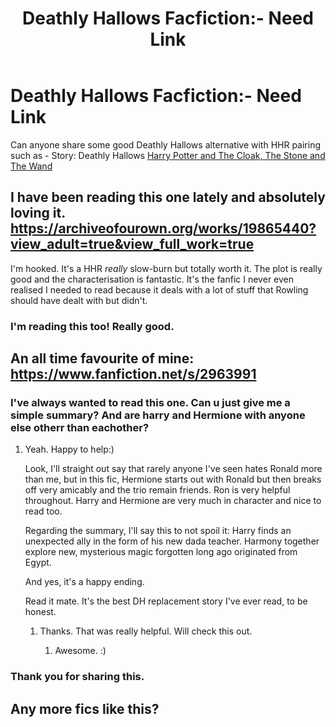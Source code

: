 #+TITLE: Deathly Hallows Facfiction:- Need Link

* Deathly Hallows Facfiction:- Need Link
:PROPERTIES:
:Author: dassarma_pratyay
:Score: 2
:DateUnix: 1583770804.0
:DateShort: 2020-Mar-09
:FlairText: Request
:END:
Can anyone share some good Deathly Hallows alternative with HHR pairing such as - Story: Deathly Hallows [[https://www.fanfiction.net/s/6798678][Harry Potter and The Cloak, The Stone and The Wand]]


** I have been reading this one lately and absolutely loving it. [[https://archiveofourown.org/works/19865440?view_adult=true&view_full_work=true]]

I'm hooked. It's a HHR /really/ slow-burn but totally worth it. The plot is really good and the characterisation is fantastic. It's the fanfic I never even realised I needed to read because it deals with a lot of stuff that Rowling should have dealt with but didn't.
:PROPERTIES:
:Author: FamiliarBlackberry7
:Score: 2
:DateUnix: 1586710952.0
:DateShort: 2020-Apr-12
:END:

*** I'm reading this too! Really good.
:PROPERTIES:
:Author: dassarma_pratyay
:Score: 1
:DateUnix: 1586715050.0
:DateShort: 2020-Apr-12
:END:


** An all time favourite of mine: [[https://www.fanfiction.net/s/2963991]]
:PROPERTIES:
:Author: grangersyndrome
:Score: 1
:DateUnix: 1583964669.0
:DateShort: 2020-Mar-12
:END:

*** I've always wanted to read this one. Can u just give me a simple summary? And are harry and Hermione with anyone else otherr than eachother?
:PROPERTIES:
:Author: anontarg
:Score: 2
:DateUnix: 1584117321.0
:DateShort: 2020-Mar-13
:END:

**** Yeah. Happy to help:)

Look, I'll straight out say that rarely anyone I've seen hates Ronald more than me, but in this fic, Hermione starts out with Ronald but then breaks off very amicably and the trio remain friends. Ron is very helpful throughout. Harry and Hermione are very much in character and nice to read too.

Regarding the summary, I'll say this to not spoil it: Harry finds an unexpected ally in the form of his new dada teacher. Harmony together explore new, mysterious magic forgotten long ago originated from Egypt.

And yes, it's a happy ending.

Read it mate. It's the best DH replacement story I've ever read, to be honest.
:PROPERTIES:
:Author: grangersyndrome
:Score: 2
:DateUnix: 1584117690.0
:DateShort: 2020-Mar-13
:END:

***** Thanks. That was really helpful. Will check this out.
:PROPERTIES:
:Author: anontarg
:Score: 1
:DateUnix: 1584117757.0
:DateShort: 2020-Mar-13
:END:

****** Awesome. :)
:PROPERTIES:
:Author: grangersyndrome
:Score: 2
:DateUnix: 1584117793.0
:DateShort: 2020-Mar-13
:END:


*** Thank you for sharing this.
:PROPERTIES:
:Author: dassarma_pratyay
:Score: 1
:DateUnix: 1584185260.0
:DateShort: 2020-Mar-14
:END:


** Any more fics like this?
:PROPERTIES:
:Author: dassarma_pratyay
:Score: 1
:DateUnix: 1585611393.0
:DateShort: 2020-Mar-31
:END:
